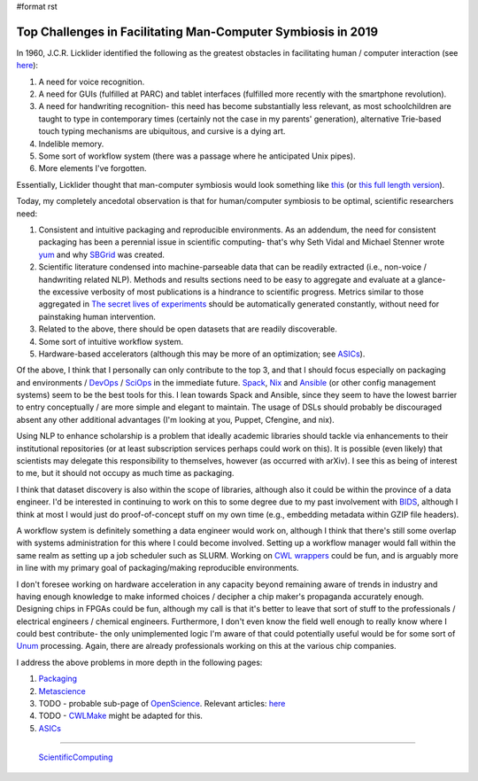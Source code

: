 #format rst

Top Challenges in Facilitating Man-Computer Symbiosis in 2019
=============================================================

In 1960, J.C.R. Licklider identified the following as the greatest obstacles in facilitating human / computer interaction (see here_):

1. A need for voice recognition.

#. A need for GUIs (fulfilled at PARC) and tablet interfaces (fulfilled more recently with the smartphone revolution).

#. A need for handwriting recognition- this need has become substantially less relevant, as most schoolchildren are taught to type in contemporary times (certainly not the case in my parents' generation), alternative Trie-based touch typing mechanisms are ubiquitous, and cursive is a dying art.

#. Indelible memory.

#. Some sort of workflow system (there was a passage where he anticipated Unix pipes).

#. More elements I've forgotten.

Essentially, Licklider thought that man-computer symbiosis would look something like this_ (or `this full length version`_).

Today, my completely ancedotal observation is that for human/computer symbiosis to be optimal, scientific researchers need:

1. Consistent and intuitive packaging and reproducible environments.  As an addendum, the need for consistent packaging has been a perennial issue in scientific computing- that's why Seth Vidal and Michael Stenner wrote yum_ and why SBGrid_ was created.

#. Scientific literature condensed into machine-parseable data that can be readily extracted (i.e., non-voice / handwriting related NLP).  Methods and results sections need to be easy to aggregate and evaluate at a glance- the excessive verbosity of most publications is a hindrance to scientific progress.  Metrics similar to those aggregated in `The secret lives of experiments`_ should be automatically generated constantly, without need for painstaking human intervention.

#. Related to the above, there should be open datasets that are readily discoverable.

#. Some sort of intuitive workflow system.

#. Hardware-based accelerators (although this may be more of an optimization; see ASICs_).

Of the above, I think that I personally can only contribute to the top 3, and that I should focus especially on packaging and environments / DevOps_ / SciOps_ in the immediate future.  Spack_, Nix_ and Ansible_ (or other config management systems) seem to be the best tools for this.  I lean towards Spack and Ansible, since they seem to have the lowest barrier to entry conceptually / are more simple and elegant to maintain.  The usage of DSLs should probably be discouraged absent any other additional advantages (I'm looking at you, Puppet, Cfengine, and nix).

Using NLP to enhance scholarship is a problem that ideally academic libraries should tackle via enhancements to their institutional repositories (or at least subscription services perhaps could work on this).  It is possible (even likely) that scientists may delegate this responsibility to themselves, however (as occurred with arXiv).  I see this as being of interest to me, but it should not occupy as much time as packaging.

I think that dataset discovery is also within the scope of libraries, although also it could be within the province of a data engineer.  I'd be interested in continuing to work on this to some degree due to my past involvement with BIDS_, although I think at most I would just do proof-of-concept stuff on my own time (e.g., embedding metadata within GZIP file headers).

A workflow system is definitely something a data engineer would work on, although I think that there's still some overlap with systems administration for this where I could become involved.  Setting up a workflow manager would fall within the same realm as setting up a job scheduler such as SLURM.  Working on `CWL wrappers`_ could be fun, and is arguably more in line with my primary goal of packaging/making reproducible environments. 

I don't foresee working on hardware acceleration in any capacity beyond remaining aware of trends in industry and having enough knowledge to make informed choices / decipher a chip maker's propaganda accurately enough.  Designing chips in FPGAs could be fun, although my call is that it's better to leave that sort of stuff to the professionals / electrical engineers / chemical engineers.  Furthermore, I don't even know the field well enough to really know where I could best contribute- the only unimplemented logic I'm aware of that could potentially useful would be for some sort of Unum_ processing.  Again, there are already professionals working on this at the various chip companies.

I address the above problems in more depth in the following pages:

1. Packaging_

#. Metascience_

#. TODO - probable sub-page of OpenScience_.  Relevant articles: `here <https://dl.acm.org/doi/pdf/10.1145/3366623.3368140?download=true>`__

#. TODO - CWLMake_ might be adapted for this.

#. ASICs_

-------------------------

 ScientificComputing_

.. ############################################################################

.. _here: https://en.wikipedia.org/wiki/Man-Computer_Symbiosis

.. _this: https://www.youtube.com/watch?v=JIE8xk6Rl1w

.. _this full length version: https://www.youtube.com/watch?v=9bjve67p33E

.. _yum: https://en.wikipedia.org/wiki/Yum_(software)

.. _SBGrid: https://sbgrid.org/about/history/

.. _The secret lives of experiments: https://www.ncbi.nlm.nih.gov/pubmed/22796459

.. _ASICs: ../ASICs

.. _DevOps: ../DevOps

.. _SciOps: ../SciOps

.. _Spack: https://spack.io/

.. _Nix: https://nixos.org/nix/

.. _Ansible: https://www.ansible.com/

.. _BIDS: https://bids.neuroimaging.io/

.. _CWL wrappers: https://www.commonwl.org/

.. _Unum: https://en.wikipedia.org/wiki/Unum_(number_format)

.. _Packaging: ../Packaging

.. _Metascience: ../Metascience

.. _OpenScience: ../OpenScience

.. _CWLMake: ../CWLMake

.. _ScientificComputing: ../ScientificComputing

